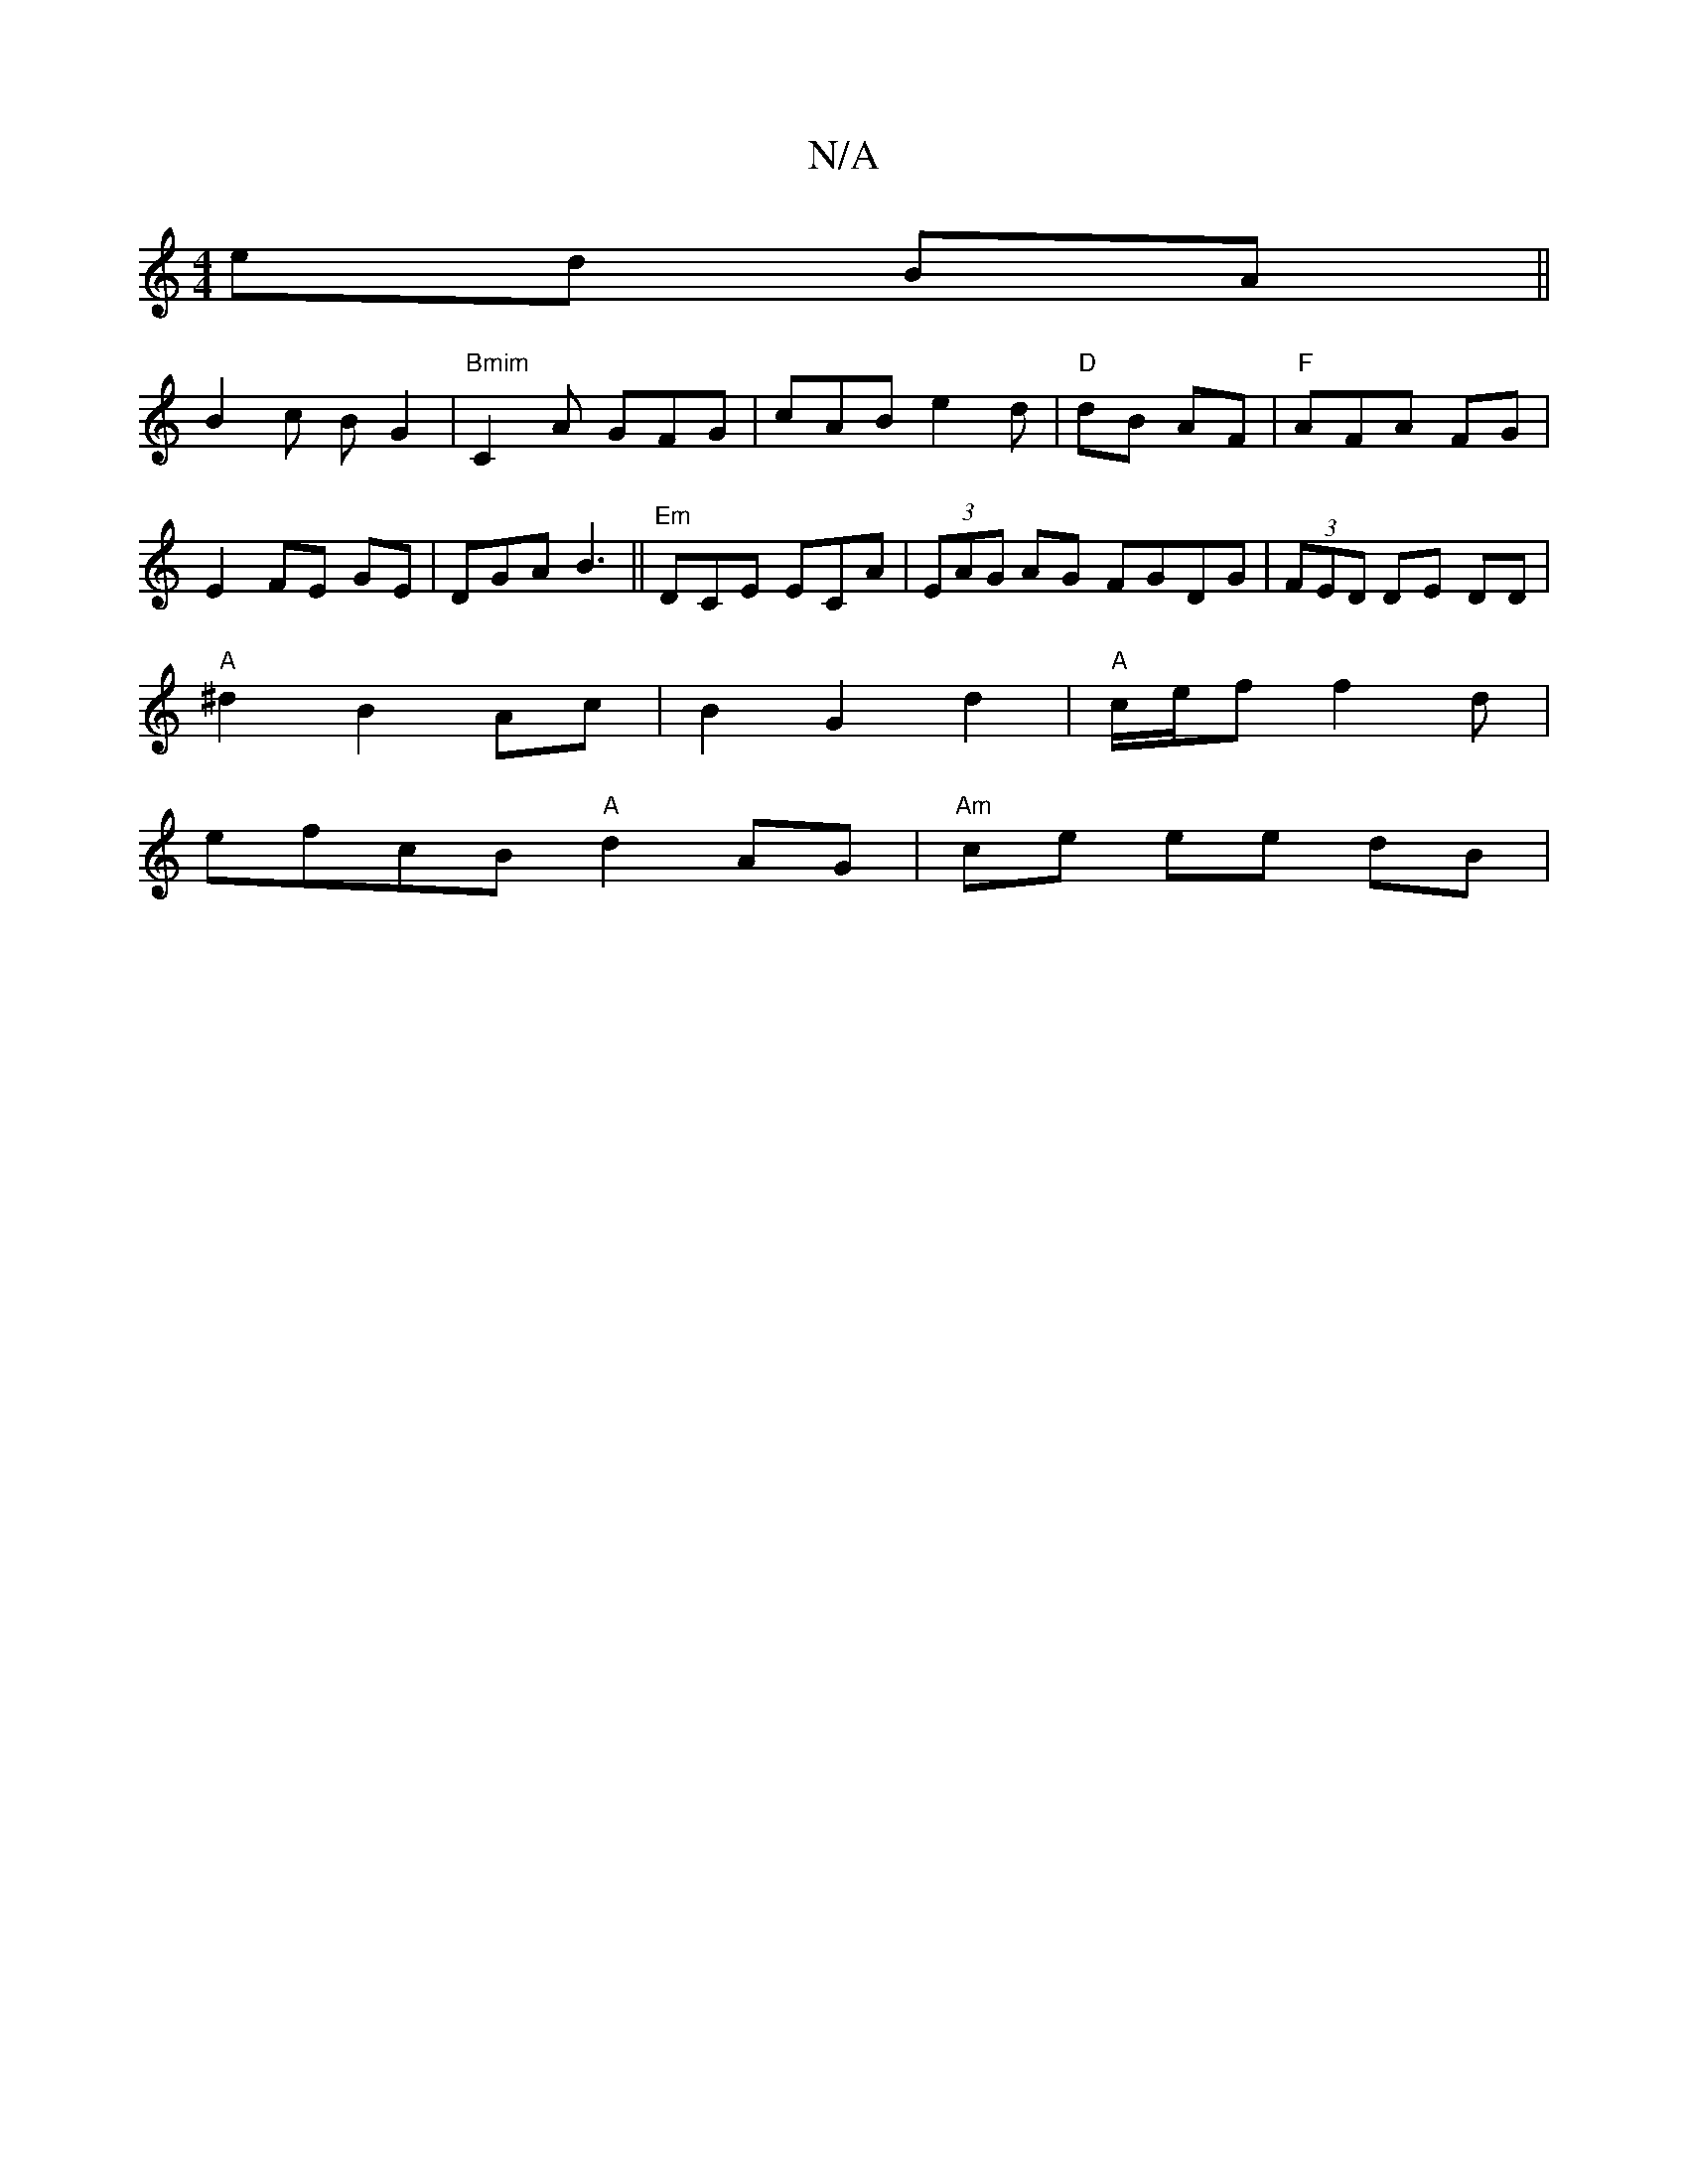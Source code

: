 X:1
T:N/A
M:4/4
R:N/A
K:Cmajor
ed BA||
B2 c B G2 | "Bmim"C2A GFG | cAB e2 d | "D"dB AF |"F"AFA FG|E2 FE GE|DGA B3||"Em"DCE ECA-|(3EAG AG FGDG|(3FED DE DD |
"A"^d2 B2 Ac|B2 G2 d2|"A"c/2e/2f f2 d |
efcB "A" d2 AG | "Am" ce ee dB |
"E